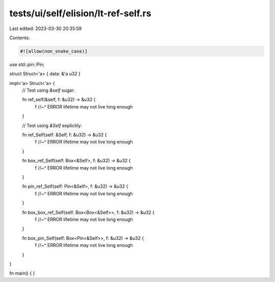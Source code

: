 tests/ui/self/elision/lt-ref-self.rs
====================================

Last edited: 2023-03-30 20:35:59

Contents:

.. code-block:: rs

    #![allow(non_snake_case)]

use std::pin::Pin;

struct Struct<'a> { data: &'a u32 }

impl<'a> Struct<'a> {
    // Test using `&self` sugar:

    fn ref_self(&self, f: &u32) -> &u32 {
        f
        //~^ ERROR lifetime may not live long enough
    }

    // Test using `&Self` explicitly:

    fn ref_Self(self: &Self, f: &u32) -> &u32 {
        f
        //~^ ERROR lifetime may not live long enough
    }

    fn box_ref_Self(self: Box<&Self>, f: &u32) -> &u32 {
        f
        //~^ ERROR lifetime may not live long enough
    }

    fn pin_ref_Self(self: Pin<&Self>, f: &u32) -> &u32 {
        f
        //~^ ERROR lifetime may not live long enough
    }

    fn box_box_ref_Self(self: Box<Box<&Self>>, f: &u32) -> &u32 {
        f
        //~^ ERROR lifetime may not live long enough
    }

    fn box_pin_Self(self: Box<Pin<&Self>>, f: &u32) -> &u32 {
        f
        //~^ ERROR lifetime may not live long enough
    }
}

fn main() { }


